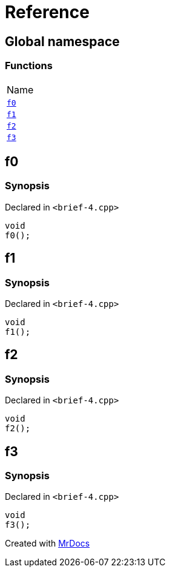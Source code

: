= Reference
:mrdocs:

[#index]
== Global namespace

=== Functions

[cols=1]
|===
| Name
| link:#f0[`f0`] 
| link:#f1[`f1`] 
| link:#f2[`f2`] 
| link:#f3[`f3`] 
|===

[#f0]
== f0

=== Synopsis

Declared in `&lt;brief&hyphen;4&period;cpp&gt;`

[source,cpp,subs="verbatim,replacements,macros,-callouts"]
----
void
f0();
----

[#f1]
== f1

=== Synopsis

Declared in `&lt;brief&hyphen;4&period;cpp&gt;`

[source,cpp,subs="verbatim,replacements,macros,-callouts"]
----
void
f1();
----

[#f2]
== f2

=== Synopsis

Declared in `&lt;brief&hyphen;4&period;cpp&gt;`

[source,cpp,subs="verbatim,replacements,macros,-callouts"]
----
void
f2();
----

[#f3]
== f3

=== Synopsis

Declared in `&lt;brief&hyphen;4&period;cpp&gt;`

[source,cpp,subs="verbatim,replacements,macros,-callouts"]
----
void
f3();
----


[.small]#Created with https://www.mrdocs.com[MrDocs]#
